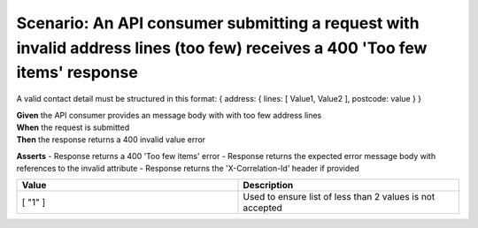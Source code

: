 Scenario: An API consumer submitting a request with invalid address lines (too few) receives a 400 'Too few items' response
============================================================================================================================

A valid contact detail must be structured in this format: { address: { lines: [ Value1, Value2 ], postcode: value } }

| **Given** the API consumer provides an message body with with too few address lines
| **When** the request is submitted
| **Then** the response returns a 400 invalid value error

**Asserts**
- Response returns a 400 'Too few items' error
- Response returns the expected error message body with references to the invalid attribute
- Response returns the 'X-Correlation-Id' header if provided

.. list-table::
    :widths: 50 50
    :header-rows: 1

    * - Value
      - Description
    * - [ "1" ]
      - Used to ensure list of less than 2 values is not accepted

